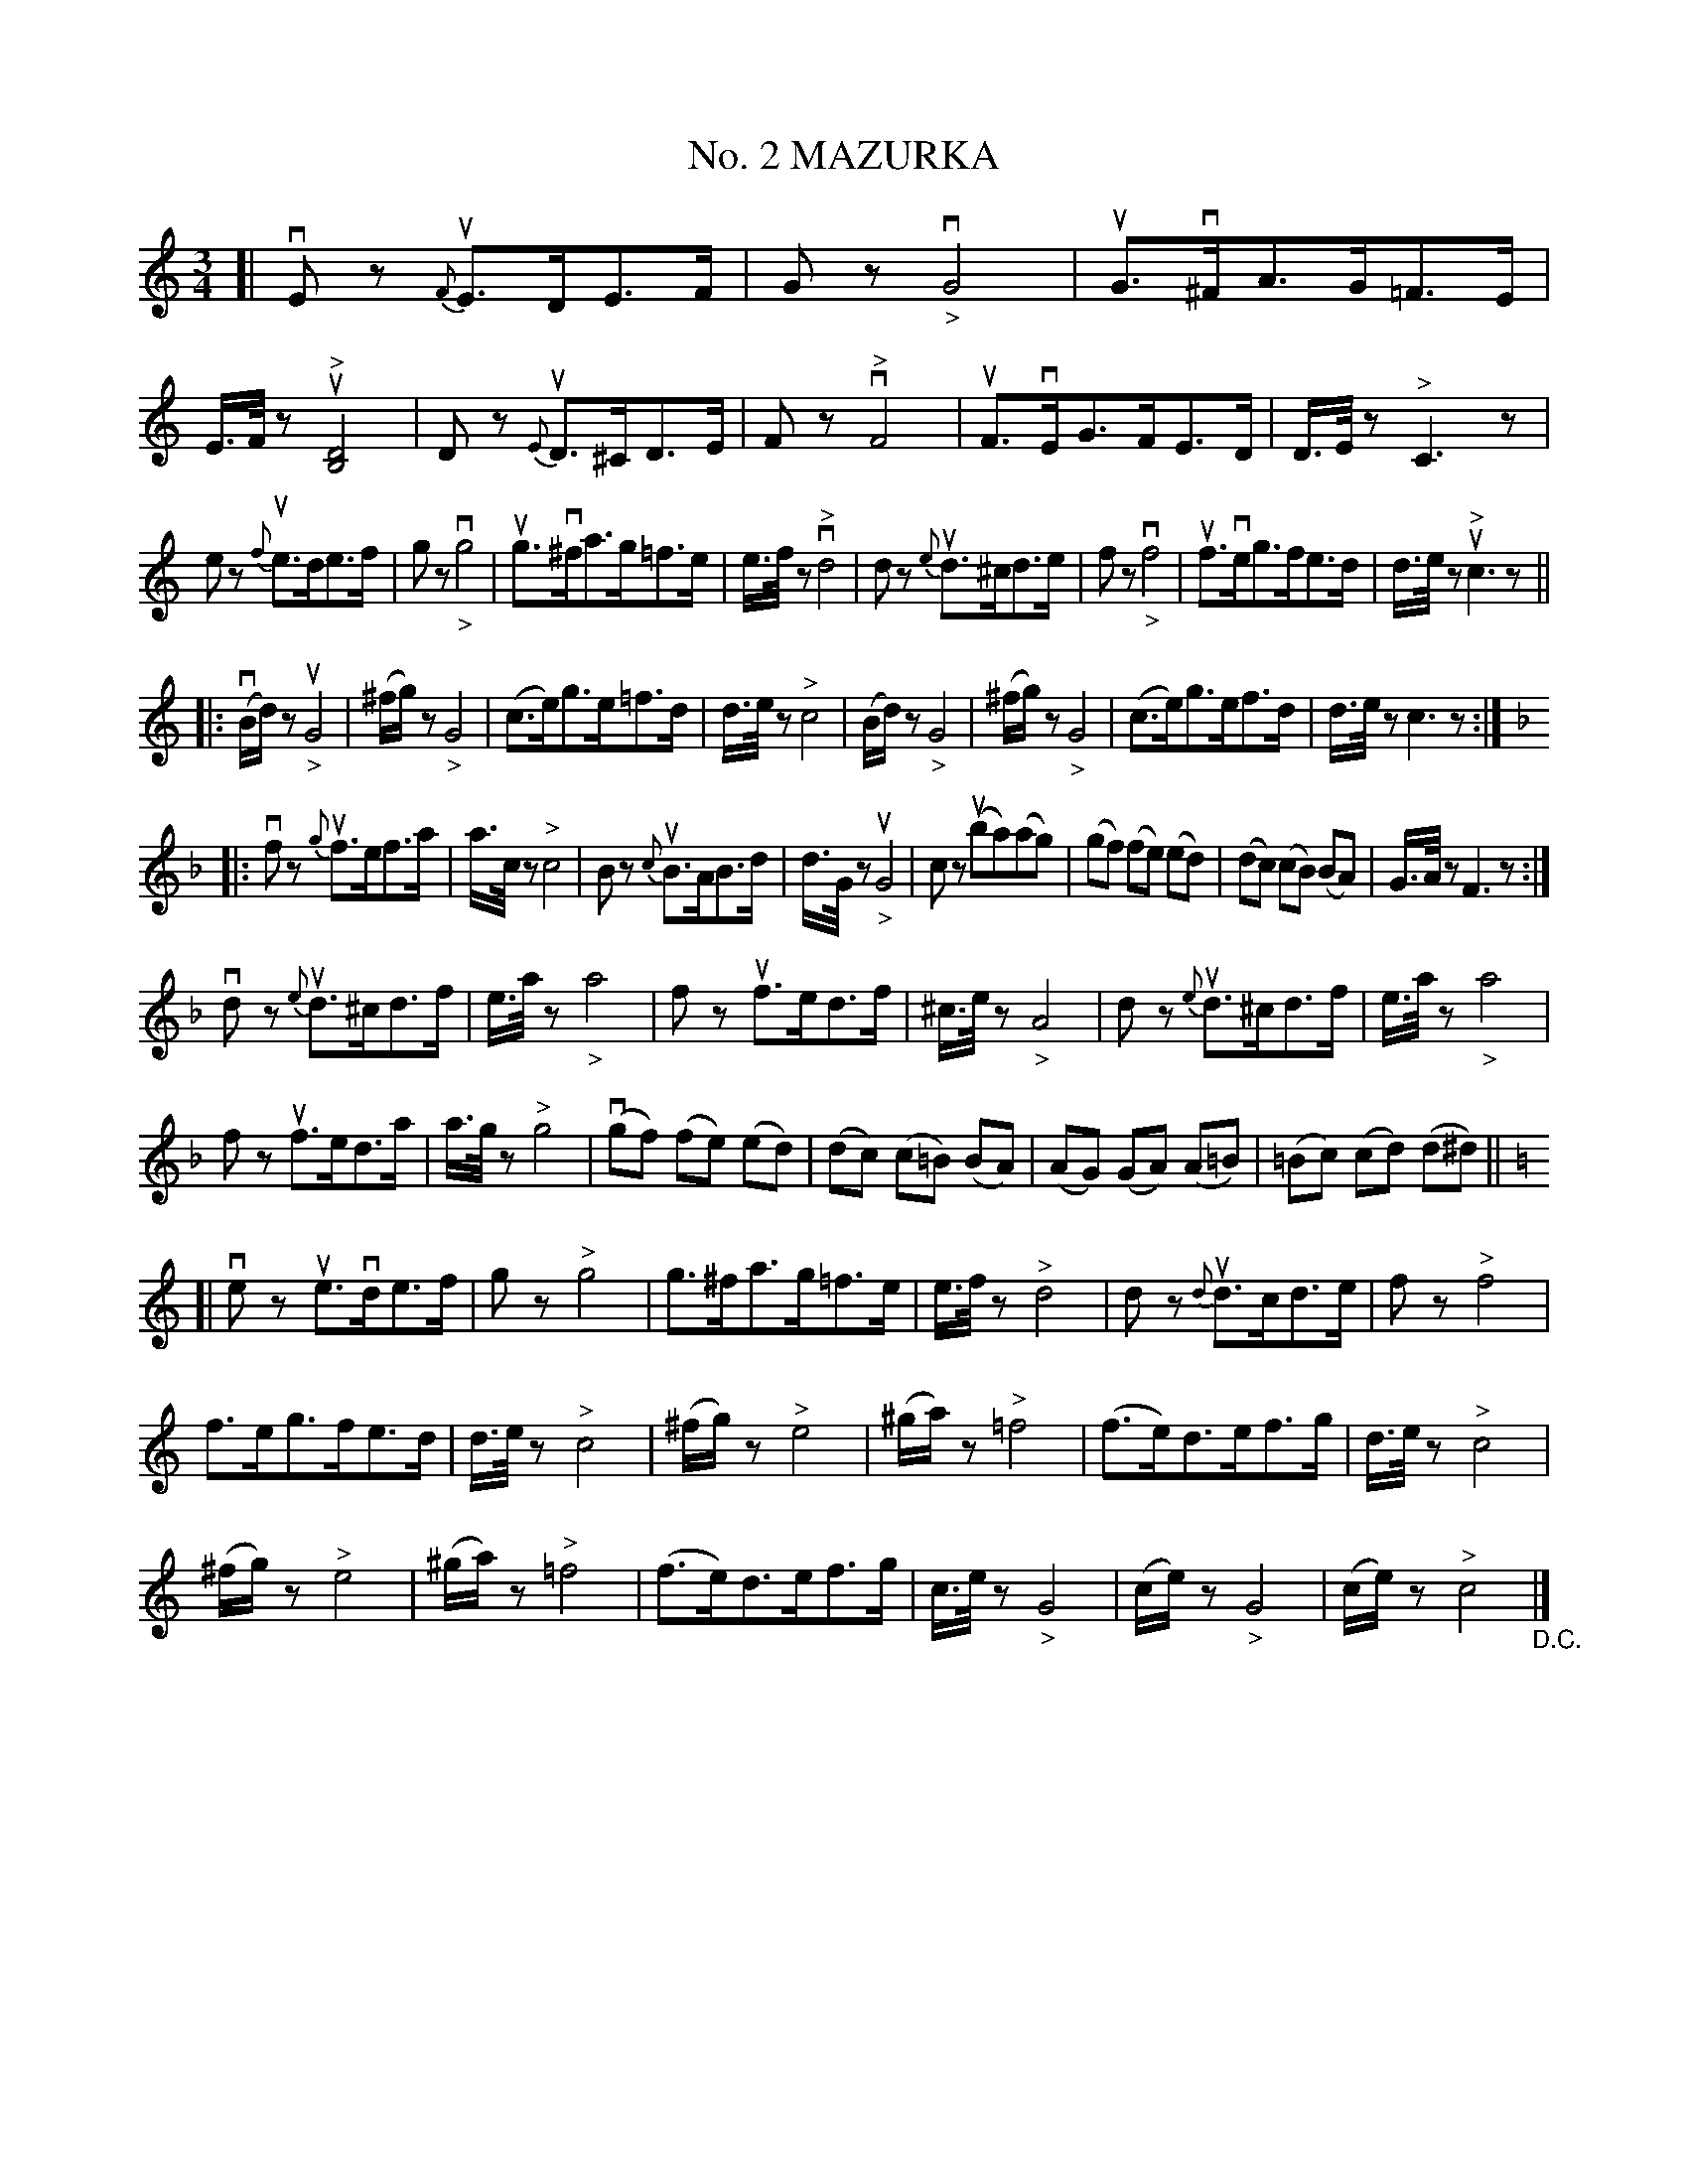 X: 21371
T: No. 2 MAZURKA
R: mazurka
B: K\"ohler's Violin Repository, v.2, 1885 p.137
F: http://www.archive.org/details/klersviolinrepos02rugg
Z: 2012 John Chambers <jc:trillian.mit.edu>
N: The time signature was 2/4, but this is obviously wrong.
N: Bar 16 ends with a dotted quarter note; added rest to match the other phrase endings.
U: Q=!diminuendo(!
U: q=!diminuendo)!
M: 3/4
L: 1/8
K: C
[|\
vEz {F}uE>DE>F | Gz v"_>"G4 | uG>v^FA>G=F>E | E/>F/z "^>"u[D4B,4] |\
Dz {E}uD>^CD>E | Fz "^>"vF4 | uF>vEG>FE>D | D/>E/z "^>"C3z |
ez {f}ue>de>f | gz v"_>"g4 | ug>v^fa>g=f>e | e/>f/z "^>"vd4 |\
dz {e}ud>^cd>e | fz v"_>"f4 | uf>veg>fe>d | d/>e/z "^>"uc3z ||
|: v(B/d/)z u"_>"G4 | (^f/g/)z "_>"G4 |\
(c>e)g>e=f>d | d/>e/z "^>"c4 |\
(B/d/)z "_>"G4 | (^f/g/)z "_>"G4 |\
(c>e)g>ef>d | d/>e/z c3z :|
K: F
|:\
vfz {g}uf>ef>a | a/>c/z "^>"c4 |\
Bz {c}uB>AB>d | d/>G/z u"_>"G4 |\
cz (uba)(ag) | (gf) (fe) (ed) |\
(dc) (cB) (BA) | G/>A/z F3z :|
vdz {e}ud>^cd>f | e/>a/z "_>"a4 |\
fz uf>ed>f | ^c/>e/z "_>"A4 |\
dz {e}ud>^cd>f | e/>a/z "_>"a4 |
fz uf>ed>a | a/>g/z "^>"g4 |\
(vgf) (fe) (ed) | (dc) (c=B) (BA) |\
(AG) (GA) (A=B) | (=Bc) (cd) (d^d) ||
K: C
[|\
vez ue>vde>f | gz "^>"g4 |\
g>^fa>g=f>e | e/>f/z "^>"d4 |\
dz {d}ud>cd>e | fz "^>"f4 |
f>eg>fe>d | d/>e/z "^>"c4 |\
(^f/g/)z "^>"e4 | (^g/a/)z "^>"=f4 |\
(f>e)d>ef>g | d/>e/z "^>"c4 |
(^f/g/)z "^>"e4 | (^g/a/)z "^>"=f4 |\
(f>e)d>ef>g | c/>e/z "_>"G4 |\
(c/e/)z "_>"G4 | (c/e/)z "^>"c4 "_D.C."|]
